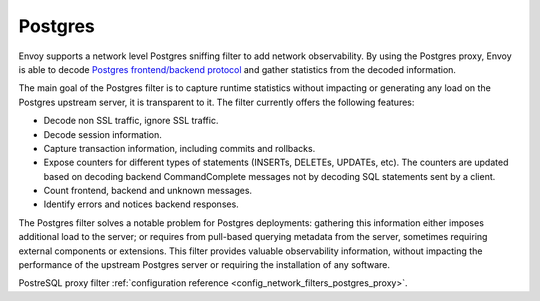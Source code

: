 .. _arch_overview_postgres:

Postgres
==========

Envoy supports a network level Postgres sniffing filter to add network observability. By using the
Postgres proxy, Envoy is able to decode `Postgres frontend/backend protocol`_ and gather
statistics from the decoded information.

The main goal of the Postgres filter is to capture runtime statistics without impacting or
generating any load on the Postgres upstream server, it is transparent to it. The filter currently
offers the following features:

* Decode non SSL traffic, ignore SSL traffic.
* Decode session information.
* Capture transaction information, including commits and rollbacks.
* Expose counters for different types of statements (INSERTs, DELETEs, UPDATEs, etc). 
  The counters are updated based on decoding backend CommandComplete messages not by decoding SQL statements sent by a client.
* Count frontend, backend and unknown messages.
* Identify errors and notices backend responses.

The Postgres filter solves a notable problem for Postgres deployments:
gathering this information either imposes additional load to the server; or
requires from pull-based querying metadata from the server, sometimes requiring
external components or extensions. This filter provides valuable observability
information, without impacting the performance of the upstream Postgres
server or requiring the installation of any software.

PostreSQL proxy filter :ref:`configuration reference <config_network_filters_postgres_proxy>`.

.. _Postgres frontend/backend protocol: https://www.postgres.org/docs/current/protocol.html
